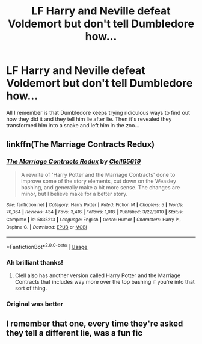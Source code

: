 #+TITLE: LF Harry and Neville defeat Voldemort but don't tell Dumbledore how...

* LF Harry and Neville defeat Voldemort but don't tell Dumbledore how...
:PROPERTIES:
:Author: Demon_17
:Score: 20
:DateUnix: 1558225793.0
:DateShort: 2019-May-19
:FlairText: What's That Fic?
:END:
All I remember is that Dumbledore keeps trying ridiculous ways to find out how they did it and they tell him lie after lie. Then it's revealed they transformed him into a snake and left him in the zoo...


** linkffn(The Marriage Contracts Redux)
:PROPERTIES:
:Author: Tenebris-Umbra
:Score: 13
:DateUnix: 1558226041.0
:DateShort: 2019-May-19
:END:

*** [[https://www.fanfiction.net/s/5835213/1/][*/The Marriage Contracts Redux/*]] by [[https://www.fanfiction.net/u/1298529/Clell65619][/Clell65619/]]

#+begin_quote
  A rewrite of 'Harry Potter and the Marriage Contracts' done to improve some of the story elements, cut down on the Weasley bashing, and generally make a bit more sense. The changes are minor, but I believe make for a better story.
#+end_quote

^{/Site/:} ^{fanfiction.net} ^{*|*} ^{/Category/:} ^{Harry} ^{Potter} ^{*|*} ^{/Rated/:} ^{Fiction} ^{M} ^{*|*} ^{/Chapters/:} ^{5} ^{*|*} ^{/Words/:} ^{70,364} ^{*|*} ^{/Reviews/:} ^{434} ^{*|*} ^{/Favs/:} ^{3,416} ^{*|*} ^{/Follows/:} ^{1,018} ^{*|*} ^{/Published/:} ^{3/22/2010} ^{*|*} ^{/Status/:} ^{Complete} ^{*|*} ^{/id/:} ^{5835213} ^{*|*} ^{/Language/:} ^{English} ^{*|*} ^{/Genre/:} ^{Humor} ^{*|*} ^{/Characters/:} ^{Harry} ^{P.,} ^{Daphne} ^{G.} ^{*|*} ^{/Download/:} ^{[[http://www.ff2ebook.com/old/ffn-bot/index.php?id=5835213&source=ff&filetype=epub][EPUB]]} ^{or} ^{[[http://www.ff2ebook.com/old/ffn-bot/index.php?id=5835213&source=ff&filetype=mobi][MOBI]]}

--------------

*FanfictionBot*^{2.0.0-beta} | [[https://github.com/tusing/reddit-ffn-bot/wiki/Usage][Usage]]
:PROPERTIES:
:Author: FanfictionBot
:Score: 6
:DateUnix: 1558226061.0
:DateShort: 2019-May-19
:END:


*** Ah brilliant thanks!
:PROPERTIES:
:Author: Demon_17
:Score: 3
:DateUnix: 1558226199.0
:DateShort: 2019-May-19
:END:

**** Clell also has another version called Harry Potter and the Marriage Contracts that includes way more over the top bashing if you're into that sort of thing.
:PROPERTIES:
:Author: godoftheds
:Score: 4
:DateUnix: 1558242150.0
:DateShort: 2019-May-19
:END:


*** Original was better
:PROPERTIES:
:Score: 3
:DateUnix: 1558268817.0
:DateShort: 2019-May-19
:END:


** I remember that one, every time they're asked they tell a different lie, was a fun fic
:PROPERTIES:
:Author: LiriStorm
:Score: 3
:DateUnix: 1558251013.0
:DateShort: 2019-May-19
:END:
